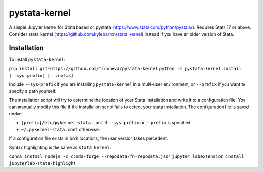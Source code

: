 ==============
pystata-kernel
==============

A simple Jupyter kernel for Stata based on pystata (https://www.stata.com/python/pystata/). Requires Stata 17 or above.
Consider stata_kernel (https://github.com/kylebarron/stata_kernel) instead if you have an older version of Stata. 

Installation
------------

To install ``pystata-kernel``:

``pip install git+https://github.com/ticoneva/pystata-kernel``
``python -m pystata-kernel.install [--sys-prefix] [--prefix]``


Include ``--sys-prefix`` if you are installing ``pystata-kernel`` in a multi-user environment,
or ``--prefix`` if you want to specify a path yourself.

The installation script will try to determine the location of your Stata installation
and write it to a configuration file. 
You can manually modify this file if the installation script fails to detect your
stata installation. 
The configuration file is saved under:

- ``[prefix]/etc/pykernel-stata.conf`` if ``--sys-prefix`` or ``--prefix`` is specified.
-  ``~/.pykernel-stata.conf`` otherwise.

If a configuration file exists in both locations, the user version takes precedent. 

Syntax highlighting is the same as ``stata_kernel``:

``conda install nodejs -c conda-forge --repodata-fn=repodata.json``
``jupyter labextension install jupyterlab-stata-highlight``

